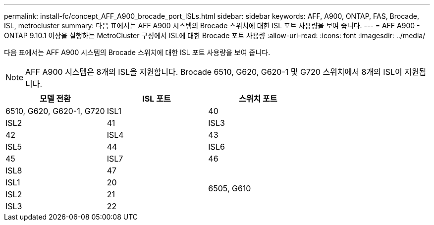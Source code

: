 ---
permalink: install-fc/concept_AFF_A900_brocade_port_ISLs.html 
sidebar: sidebar 
keywords: AFF, A900, ONTAP, FAS, Brocade, ISL, metrocluster 
summary: 다음 표에서는 AFF A900 시스템의 Brocade 스위치에 대한 ISL 포트 사용량을 보여 줍니다. 
---
= AFF A900 - ONTAP 9.10.1 이상을 실행하는 MetroCluster 구성에서 ISL에 대한 Brocade 포트 사용량
:allow-uri-read: 
:icons: font
:imagesdir: ../media/


다음 표에서는 AFF A900 시스템의 Brocade 스위치에 대한 ISL 포트 사용량을 보여 줍니다.


NOTE: AFF A900 시스템은 8개의 ISL을 지원합니다. Brocade 6510, G620, G620-1 및 G720 스위치에서 8개의 ISL이 지원됩니다.

|===
| 모델 전환 | ISL 포트 | 스위치 포트 


 a| 
6510, G620, G620-1, G720
| ISL1 | 40 


| ISL2 | 41 


| ISL3 | 42 


| ISL4 | 43 


| ISL5 | 44 


| ISL6 | 45 


| ISL7 | 46 


| ISL8 | 47 


.4+| 6505, G610 | ISL1 | 20 


| ISL2 | 21 


| ISL3 | 22 


| ISL4 | 23 
|===